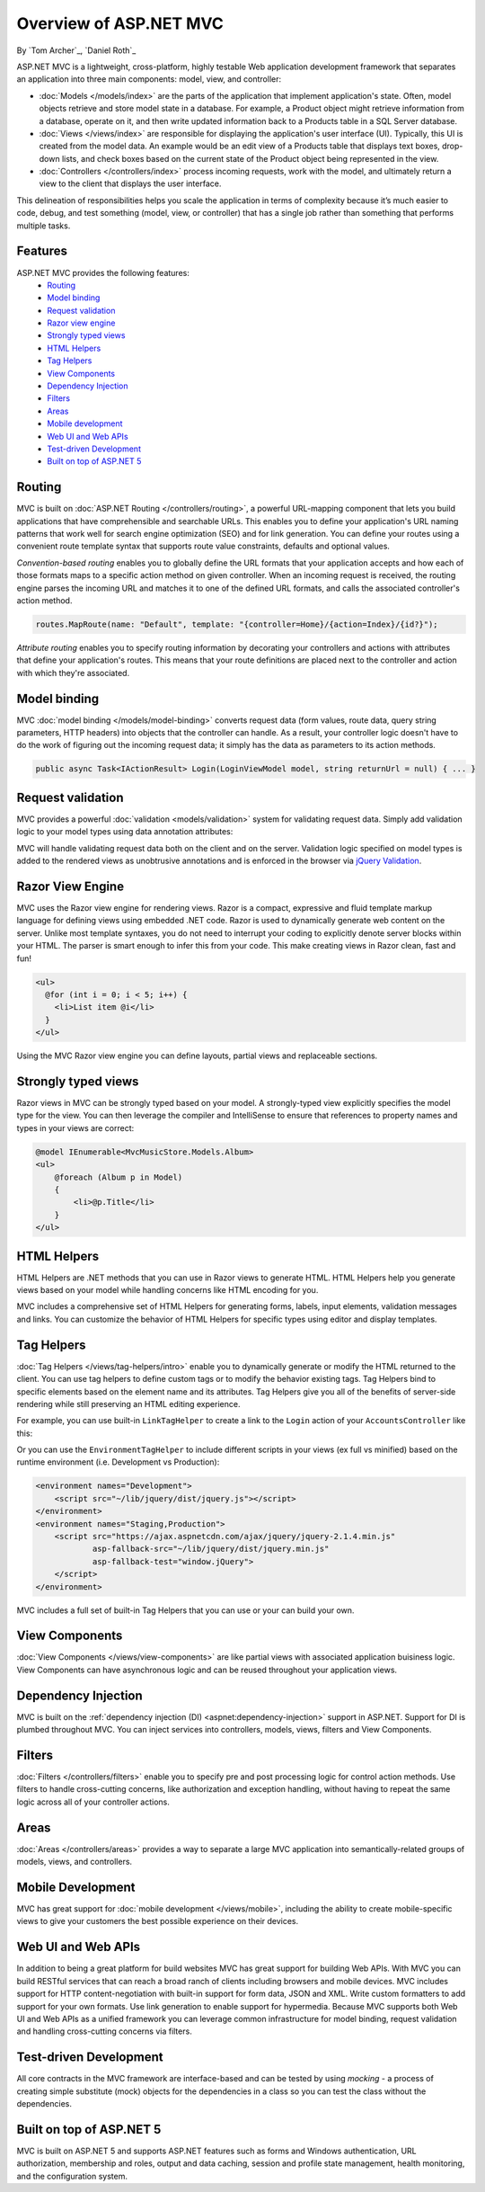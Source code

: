 Overview of ASP.NET MVC
=======================
By `Tom Archer`_, `Daniel Roth`_

.. image:: overview/_static/mvc.png
  :align: right

ASP.NET MVC is a lightweight, cross-platform, highly testable Web application development framework that separates an application into three main components: model, view, and controller:

- :doc:`Models </models/index>` are the parts of the application that implement application's state. Often, model objects retrieve and store model state in a database. For example, a Product object might retrieve information from a database, operate on it, and then write updated information back to a Products table in a SQL Server database.

- :doc:`Views </views/index>` are responsible for displaying the application's user interface (UI). Typically, this UI is created from the model data. An example would be an edit view of a Products table that displays text boxes, drop-down lists, and check boxes based on the current state of the Product object being represented in the view.

- :doc:`Controllers </controllers/index>` process incoming requests, work with the model, and ultimately return a view to the client that displays the user interface.

This delineation of responsibilities helps you scale the application in terms of complexity because it’s much easier to code, debug, and test something (model, view, or controller) that has a single job rather than something that performs multiple tasks.

Features
--------

ASP.NET MVC provides the following features:
  - `Routing`_
  - `Model binding`_
  - `Request validation`_
  - `Razor view engine`_
  - `Strongly typed views`_
  - `HTML Helpers`_
  - `Tag Helpers`_
  - `View Components`_
  - `Dependency Injection`_
  - `Filters`_
  - `Areas`_
  - `Mobile development`_
  - `Web UI and Web APIs`_
  - `Test-driven Development`_
  - `Built on top of ASP.NET 5`_

Routing
-------

MVC is built on :doc:`ASP.NET Routing </controllers/routing>`, a powerful URL-mapping component that lets you build applications that have comprehensible and searchable URLs. This enables you to define your application's URL naming patterns that work well for search engine optimization (SEO) and for link generation. You can define your routes using a convenient route template syntax that supports route value constraints, defaults and optional values.

*Convention-based routing* enables you to globally define the URL formats that your application accepts and how each of those formats maps to a specific action method on given controller. When an incoming request is received, the routing engine parses the incoming URL and matches it to one of the defined URL formats, and calls the associated controller's action method. 

.. code-block:: c#

  routes.MapRoute(name: "Default", template: "{controller=Home}/{action=Index}/{id?}");

*Attribute routing* enables you to specify routing information by decorating your controllers and actions with attributes that define your application's routes. This means that your route definitions are placed next to the controller and action with which they're associated.

.. code-block:: c#
  :emphasize-lines: 1,4

  [Route("api/[controller]")]
  public class ProductsController : Controller
  {
    [HttpGet("{id}")]
    public IActionResult GetProduct(int id)
    {
      ...
    }
  }

Model binding
-------------

MVC :doc:`model binding </models/model-binding>` converts request data (form values, route data, query string parameters, HTTP headers) into objects that the controller can handle. As a result, your controller logic doesn't have to do the work of figuring out the incoming request data; it simply has the data as parameters to its action methods.

.. code-block:: C#

  public async Task<IActionResult> Login(LoginViewModel model, string returnUrl = null) { ... }

Request validation
------------------

MVC provides a powerful :doc:`validation <models/validation>` system for validating request data. Simply add validation logic to your model types using data annotation attributes:

.. code-block:: c#
  :emphasize-lines: 3-4,7-8

  public class LoginViewModel
  {
      [Required]
      [EmailAddress]
      public string Email { get; set; }

      [Required]
      [DataType(DataType.Password)]
      public string Password { get; set; }

      [Display(Name = "Remember me?")]
      public bool RememberMe { get; set; }
  }

MVC will handle validating request data both on the client and on the server. Validation logic specified on model types is added to the rendered views as unobtrusive annotations and is enforced in the browser via `jQuery Validation <http://jqueryvalidation.org/>`__.

Razor View Engine
-----------------

MVC uses the Razor view engine for rendering views. Razor is a compact, expressive and fluid template markup language for defining views using embedded .NET code. Razor is used to dynamically generate web content on the server. Unlike most template syntaxes, you do not need to interrupt your coding to explicitly denote server blocks within your HTML. The parser is smart enough to infer this from your code. This make creating views in Razor clean, fast and fun!

.. code-block:: html

  <ul>
    @for (int i = 0; i < 5; i++) {
      <li>List item @i</li>
    }
  </ul>

Using the MVC Razor view engine you can define layouts, partial views and replaceable sections.

Strongly typed views
--------------------

Razor views in MVC can be strongly typed based on your model. A strongly-typed view explicitly specifies the model type for the view. You can then leverage the compiler and IntelliSense to ensure that references to property names and types in your views are correct:

.. code-block:: html

  @model IEnumerable<MvcMusicStore.Models.Album>
  <ul> 
      @foreach (Album p in Model) 
      { 
          <li>@p.Title</li>
      }
  </ul>

HTML Helpers
------------

HTML Helpers are .NET methods that you can use in Razor views to generate HTML. HTML Helpers help you generate views based on your model while handling concerns like HTML encoding for you. 

.. code-block:: html
  :emphasize-lines: 1

  @using (Html.BeginForm("Search", "Home", FormMethod.Get)) 
  {
      <input type="text" name="q" />
      <input type="submit" value="Search" />
  }

MVC includes a comprehensive set of HTML Helpers for generating forms, labels, input elements, validation messages and links. You can customize the behavior of HTML Helpers for specific types using editor and display templates.

Tag Helpers
-----------
:doc:`Tag Helpers </views/tag-helpers/intro>` enable you to dynamically generate or modify the HTML returned to the client. You can use tag helpers to define custom tags or to modify the behavior existing tags. Tag Helpers bind to specific elements based on the element name and its attributes. Tag Helpers give you all of the benefits of server-side rendering while still preserving an HTML editing experience.

For example, you can use built-in ``LinkTagHelper`` to create a link to the ``Login`` action of your ``AccountsController`` like this:

.. code-block:: html
  :emphasize-lines: 3
  
  <p>
      Thank you for confirming your email. 
      Please <a asp-controller="Account" asp-action="Login">Click here to Log in</a>.
  </p>

Or you can use the ``EnvironmentTagHelper`` to include different scripts in your views (ex full vs minified) based on the runtime environment (i.e. Development vs Production):

.. code-block:: html

  <environment names="Development">
      <script src="~/lib/jquery/dist/jquery.js"></script>
  </environment>
  <environment names="Staging,Production">
      <script src="https://ajax.aspnetcdn.com/ajax/jquery/jquery-2.1.4.min.js"
              asp-fallback-src="~/lib/jquery/dist/jquery.min.js"
              asp-fallback-test="window.jQuery">
      </script>
  </environment>

MVC includes a full set of built-in Tag Helpers that you can use or your can build your own.

View Components
---------------
:doc:`View Components </views/view-components>` are like partial views with associated application buisiness logic. View Components can have asynchronous logic and can be reused throughout your application views.

Dependency Injection
--------------------

MVC is built on the :ref:`dependency injection (DI) <aspnet:dependency-injection>` support in ASP.NET. Support for DI is plumbed throughout MVC. You can inject services into controllers, models, views, filters and View Components.

Filters
-------

:doc:`Filters </controllers/filters>` enable you to specify pre and post processing logic for control action methods. Use filters to handle cross-cutting concerns, like authorization and exception handling, without having to repeat the same logic across all of your controller actions.

Areas
-----

:doc:`Areas </controllers/areas>` provides a way to separate a large MVC application into semantically-related groups of models, views, and controllers.

Mobile Development
------------------

MVC has great support for :doc:`mobile development </views/mobile>`, including the ability to create mobile-specific views to give your customers the best possible experience on their devices.

Web UI and Web APIs
-------------------

In addition to being a great platform for build websites MVC has great support for building Web APIs. With MVC you can build RESTful services that can reach a broad ranch of clients including browsers and mobile devices. MVC includes support for HTTP content-negotiation with built-in support for form data, JSON and XML. Write custom formatters to add support for your own formats. Use link generation to enable support for hypermedia. Because MVC supports both Web UI and Web APIs as a unified framework you can leverage common infrastructure for model binding, request validation and handling cross-cutting concerns via filters.

Test-driven Development
-----------------------

All core contracts in the MVC framework are interface-based and can be tested by using *mocking* - a process of creating simple substitute (mock) objects for the dependencies in a class so you can test the class without the dependencies.

Built on top of ASP.NET 5
-------------------------

MVC is built on ASP.NET 5 and supports ASP.NET features such as forms and Windows authentication, URL authorization, membership and roles, output and data caching, session and profile state management, health monitoring, and the configuration system.
